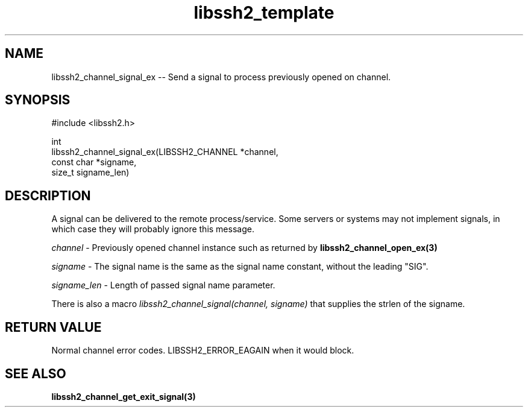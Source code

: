 .TH libssh2_template 3 "20 Apr 2023" "libssh2 1.11.0" "libssh2 manual"
.SH NAME
libssh2_channel_signal_ex -- Send a signal to process previously opened on channel.
.SH SYNOPSIS
.nf
#include <libssh2.h>

int
libssh2_channel_signal_ex(LIBSSH2_CHANNEL *channel,
                          const char *signame,
                          size_t signame_len)
.fi
.SH DESCRIPTION
A signal can be delivered to the remote process/service.  Some servers or
systems may not implement signals, in which case they will probably ignore this
message.

\fIchannel\fP - Previously opened channel instance such as returned by
.BR libssh2_channel_open_ex(3)

\fIsigname\fP - The signal name is the same as the signal name constant, without the leading "SIG".

\fIsigname_len\fP - Length of passed signal name parameter.

There is also a macro \fIlibssh2_channel_signal(channel, signame)\fP that supplies the strlen of the signame.

.SH RETURN VALUE
Normal channel error codes.
LIBSSH2_ERROR_EAGAIN when it would block.

.SH SEE ALSO
.BR libssh2_channel_get_exit_signal(3)
